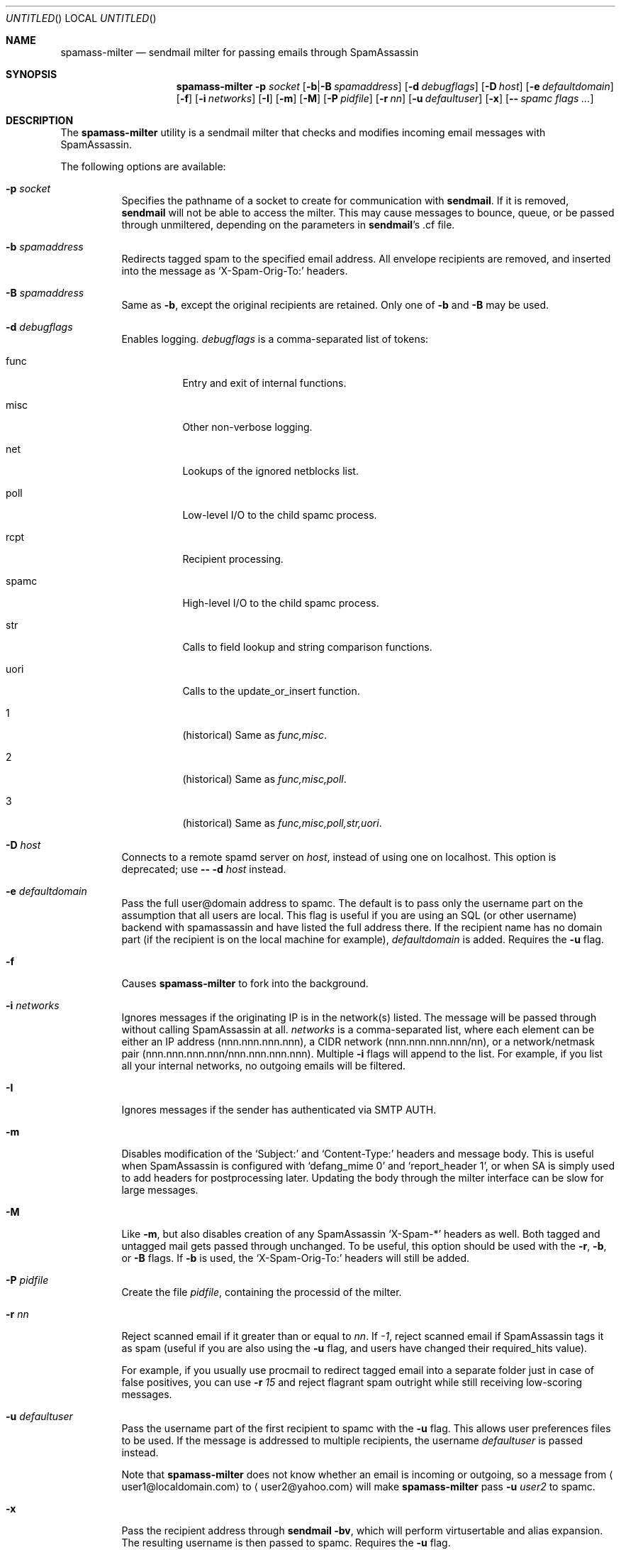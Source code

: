 .\" $Id: spamass-milter.1.in,v 1.19 2004/03/18 18:37:08 dnelson Exp $
.Dd July 25, 2001
.Os
.Dt SPAMASS_MILTER 8
.Sh NAME
.Nm spamass-milter
.Nd sendmail milter for passing emails through SpamAssassin
.Sh SYNOPSIS
.Nm
.Fl p Ar socket
.Op Fl b Ns | Ns Fl B Ar spamaddress
.Op Fl d Ar debugflags
.Op Fl D Ar host
.Op Fl e Ar defaultdomain
.Op Fl f
.Op Fl i Ar networks
.Op Fl I
.Op Fl m
.Op Fl M
.Op Fl P Ar pidfile
.Op Fl r Ar nn
.Op Fl u Ar defaultuser
.Op Fl x
.Op Fl - Ar spamc flags ...
.Sh DESCRIPTION
The
.Nm
utility is a sendmail milter that checks and modifies incoming email
messages with SpamAssassin.
.Pp
The following options are available:
.Bl -tag -width "indent"
.It Fl p Ar socket
Specifies the pathname of a socket to create for communication with
.Nm sendmail .
If it is removed,
.Nm sendmail
will not be able to access the milter.
This may cause messages to bounce, queue, or be passed through
unmiltered, depending on the parameters in
.Nm sendmail Ns 's .cf file.
.It Fl b Ar spamaddress
Redirects tagged spam to the specified email address.
All envelope recipients are removed, and inserted into the message as
.Ql X-Spam-Orig-To:
headers.
.It Fl B Ar spamaddress
Same as
.Fl b ,
except the original recipients are retained.
Only one of
.Fl b
and
.Fl B
may be used.
.It Fl d Ar debugflags
Enables logging. 
.Ar debugflags 
is a comma-separated list of tokens:
.Bl -tag -width "indent"
.It func
Entry and exit of internal functions.
.It misc
Other non-verbose logging.
.It net
Lookups of the ignored netblocks list.
.It poll
Low-level I/O to the child spamc process.
.It rcpt
Recipient processing.
.It spamc
High-level I/O to the child spamc process.
.It str
Calls to field lookup and string comparison functions.
.It uori
Calls to the update_or_insert function.
.It 1
(historical) Same as 
.Ar func,misc .
.It 2
(historical) Same as
.Ar func,misc,poll .
.It 3
(historical) Same as
.Ar func,misc,poll,str,uori .
.El
.It Fl D Ar host
Connects to a remote spamd server on 
.Ar host , 
instead of using one on localhost.
This option is deprecated; use 
.Fl - Fl d Ar host 
instead.
.It Fl e Ar defaultdomain
Pass the full user@domain address to spamc.
The default is to pass only the username part on the assumption that
all users are local.
This flag is useful if you are using an SQL (or other username) backend
with spamassassin and have listed the full address there.
If the recipient name has no domain part (if the recipient is on the
local machine for example),
.Ar defaultdomain 
is added.
Requires the
.Fl u
flag.
.It Fl f
Causes
.Nm
to fork into the background.
.It Fl i Ar networks
Ignores messages if the originating IP is in the network(s) listed.
The message will be passed through without calling SpamAssassin at all.
.Ar networks
is a comma-separated list, where each element can be either an IP address 
(nnn.nnn.nnn.nnn), a CIDR network (nnn.nnn.nnn.nnn/nn), or a network/netmask
pair (nnn.nnn.nnn.nnn/nnn.nnn.nnn.nnn).
Multiple
.Fl i
flags will append to the list.
For example, if you list all your internal networks, no outgoing emails
will be filtered.
.It Fl I
Ignores messages if the sender has authenticated via SMTP AUTH.
.It Fl m
Disables modification of the 
.Ql Subject: 
and 
.Ql Content-Type: 
headers and
message body.
This is useful when SpamAssassin is configured with
.Ql "defang_mime 0"
and 
.Ql "report_header 1" ,
or when SA is simply used to add headers for postprocessing later.
Updating the body through the milter interface can be slow for large
messages.
.It Fl M
Like
.Fl m ,
but also disables creation of any SpamAssassin
.Ql X-Spam-* 
headers as well.
Both tagged and untagged mail gets passed through unchanged.
To be useful, this option should be used with the
.Fl r ,
.Fl b , 
or
.Fl B
flags.
If 
.Fl b
is used, the 
.Ql X-Spam-Orig-To:
headers will still be added.
.It Fl P Ar pidfile
Create the file
.Ar pidfile ,
containing the processid of the milter.
.It Fl r Ar nn
Reject scanned email if it greater than or equal to
.Ar nn .
If 
.Ar -1 ,
reject scanned email if SpamAssassin tags it as spam (useful if you
are also using the
.Fl u
flag, and users have changed their required_hits value).
.Pp
For example, if you usually use procmail to redirect tagged email into
a separate folder just in case of false positives, you can use
.Fl r Ar 15
and reject flagrant spam outright while still receiving low-scoring
messages.
.It Fl u Ar defaultuser
Pass the username part of the first recipient to spamc with the 
.Fl u 
flag.
This allows user preferences files to be used.
If the message is addressed to multiple recipients, the username
.Ar defaultuser
is passed instead.
.Pp
Note that 
.Nm
does not know whether an email is incoming or outgoing, so a message
from
.Aq user1@localdomain.com 
to 
.Aq user2@yahoo.com 
will make 
.Nm
pass 
.Fl u Ar user2
to spamc.
.It Fl x
Pass the recipient address through 
.Nm sendmail Fl bv ,
which will perform virtusertable and alias expansion.
The resulting username is then passed to spamc.
Requires the
.Fl u
flag.  
.It Fl - Ar spamc flags ...
Pass all remaining options to spamc. 
This allows you to connect to a remote spamd with
.Fl d
or 
.Fl p .
.El
.Sh FILES
.Bl -tag -width "indent"
.It Pa /usr/bin/spamc
client interface to SpamAssassin
.El
.Sh SEE ALSO
.Xr spamassassin 1 ,
.Xr spamd 1
.Sh AUTHORS
.An "Georg C. F. Greve" Aq greve@gnu.org
.An "Dan Nelson" Aq dnelson@allantgroup.com
